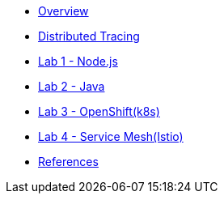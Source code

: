 * xref:index.adoc[Overview]
* xref:distributed_tracing.adoc[Distributed Tracing]
* xref:lab-jaeger-nodejs.adoc[Lab 1 - Node.js]
* xref:lab-jaeger-java.adoc[Lab 2 - Java]
* xref:ocp-jaeger.adoc[Lab 3 - OpenShift(k8s)]
* xref:ocp-istio.adoc[Lab 4 - Service Mesh(Istio)]
* xref:references.adoc[References]

